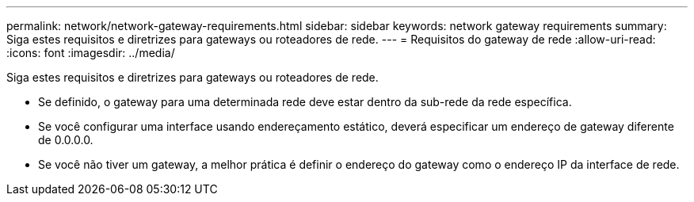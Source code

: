 ---
permalink: network/network-gateway-requirements.html 
sidebar: sidebar 
keywords: network gateway requirements 
summary: Siga estes requisitos e diretrizes para gateways ou roteadores de rede. 
---
= Requisitos do gateway de rede
:allow-uri-read: 
:icons: font
:imagesdir: ../media/


[role="lead"]
Siga estes requisitos e diretrizes para gateways ou roteadores de rede.

* Se definido, o gateway para uma determinada rede deve estar dentro da sub-rede da rede específica.
* Se você configurar uma interface usando endereçamento estático, deverá especificar um endereço de gateway diferente de 0.0.0.0.
* Se você não tiver um gateway, a melhor prática é definir o endereço do gateway como o endereço IP da interface de rede.

